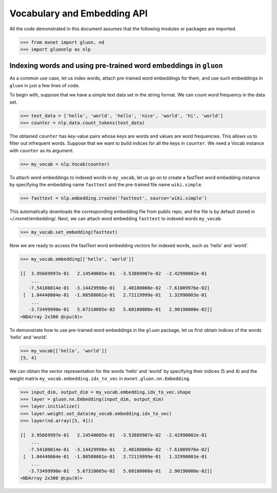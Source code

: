 Vocabulary and Embedding API
----------------------------

All the code demonstrated in this document assumes that the following
modules or packages are imported.

.. code:: python

    >>> from mxnet import gluon, nd
    >>> import gluonnlp as nlp


Indexing words and using pre-trained word embeddings in ``gluon``
~~~~~~~~~~~~~~~~~~~~~~~~~~~~~~~~~~~~~~~~~~~~~~~~~~~~~~~~~~~~~~~~~

As a common use case, let us index words, attach pre-trained word
embeddings for them, and use such embeddings in ``gluon`` in just a few
lines of code.

To begin with, suppose that we have a simple text data set in the string
format. We can count word frequency in the data set.

.. code:: python

    >>> text_data = ['hello', 'world', 'hello', 'nice', 'world', 'hi', 'world']
    >>> counter = nlp.data.count_tokens(text_data)

The obtained ``counter`` has key-value pairs whose keys are words and
values are word frequencies. This allows us to filter out infrequent
words. Suppose that we want to build indices for all the keys in ``counter``.
We need a Vocab instance with ``counter`` as its argument.

.. code:: python

    >>> my_vocab = nlp.Vocab(counter)

To attach word embeddings to indexed words in ``my_vocab``, let us go on
to create a fastText word embedding instance by specifying the embedding
name ``fasttext`` and the pre-trained file name ``wiki.simple``.

.. code:: python

    >>> fasttext = nlp.embedding.create('fasttext', source='wiki.simple')

This automatically downloads the corresponding embedding file from public repo,
and the file is by default stored in ~/.mxnet/embedding/.
Next, we can attach word embedding ``fasttext`` to indexed words
``my_vocab``.

.. code:: python

    >>> my_vocab.set_embedding(fasttext)

Now we are ready to access the fastText word embedding vectors for
indexed words, such as 'hello' and 'world'.

.. code:: python

    >>> my_vocab.embedding[['hello', 'world']]

    [[  3.95669997e-01   2.14540005e-01  -3.53889987e-02  -2.42990002e-01
        ...
       -7.54180014e-01  -3.14429998e-01   2.40180008e-02  -7.61009976e-02]
     [  1.04440004e-01  -1.08580001e-01   2.72119999e-01   1.32990003e-01
        ...
       -3.73499990e-01   5.67310005e-02   5.60180008e-01   2.90190000e-02]]
    <NDArray 2x300 @cpu(0)>

To demonstrate how to use pre-trained word embeddings in the ``gluon``
package, let us first obtain indices of the words ‘hello’ and ‘world’.

.. code:: python

    >>> my_vocab[['hello', 'world']]
    [5, 4]

We can obtain the vector representation for the words ‘hello’ and
‘world’ by specifying their indices (5 and 4) and the weight matrix
``my_vocab.embedding.idx_to_vec`` in ``mxnet.gluon.nn.Embedding``.

.. code:: python

    >>> input_dim, output_dim = my_vocab.embedding.idx_to_vec.shape
    >>> layer = gluon.nn.Embedding(input_dim, output_dim)
    >>> layer.initialize()
    >>> layer.weight.set_data(my_vocab.embedding.idx_to_vec)
    >>> layer(nd.array([5, 4]))

    [[  3.95669997e-01   2.14540005e-01  -3.53889987e-02  -2.42990002e-01
        ...
       -7.54180014e-01  -3.14429998e-01   2.40180008e-02  -7.61009976e-02]
     [  1.04440004e-01  -1.08580001e-01   2.72119999e-01   1.32990003e-01
        ...
       -3.73499990e-01   5.67310005e-02   5.60180008e-01   2.90190000e-02]]
    <NDArray 2x300 @cpu(0)>
